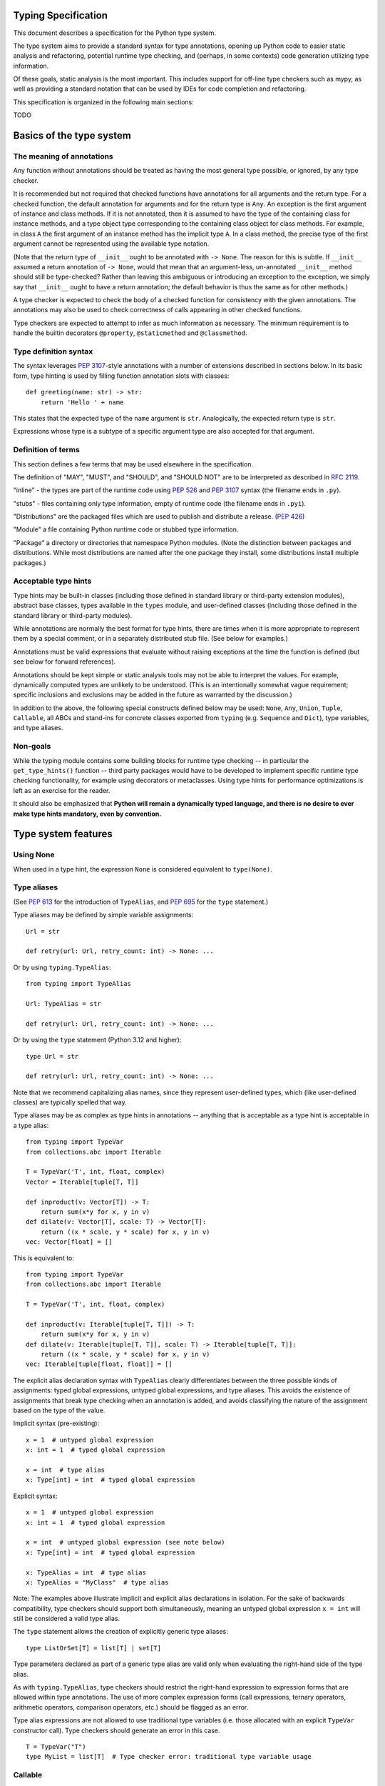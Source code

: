 Typing Specification
====================

This document describes a specification for the Python type system.

The type system aims to provide a standard syntax for type annotations,
opening up Python code to easier static analysis and refactoring,
potential runtime type checking, and (perhaps, in some contexts)
code generation utilizing type information.

Of these goals, static analysis is the most important.  This includes
support for off-line type checkers such as mypy, as well as providing
a standard notation that can be used by IDEs for code completion and
refactoring.

This specification is organized in the following main sections:

TODO

.. _basics:

Basics of the type system
=========================

The meaning of annotations
--------------------------

Any function without annotations should be treated as having the most
general type possible, or ignored, by any type checker.

It is recommended but not required that checked functions have
annotations for all arguments and the return type.  For a checked
function, the default annotation for arguments and for the return type
is ``Any``.  An exception is the first argument of instance and
class methods. If it is not annotated, then it is assumed to have the
type of the containing class for instance methods, and a type object
type corresponding to the containing class object for class methods.
For example, in class ``A`` the first argument of an instance method
has the implicit type ``A``. In a class method, the precise type of
the first argument cannot be represented using the available type
notation.

(Note that the return type of ``__init__`` ought to be annotated with
``-> None``.  The reason for this is subtle.  If ``__init__`` assumed
a return annotation of ``-> None``, would that mean that an
argument-less, un-annotated ``__init__`` method should still be
type-checked?  Rather than leaving this ambiguous or introducing an
exception to the exception, we simply say that ``__init__`` ought to
have a return annotation; the default behavior is thus the same as for
other methods.)

A type checker is expected to check the body of a checked function for
consistency with the given annotations.  The annotations may also be 
used to check correctness of calls appearing in other checked functions.

Type checkers are expected to attempt to infer as much information as
necessary.  The minimum requirement is to handle the builtin
decorators ``@property``, ``@staticmethod`` and ``@classmethod``.

Type definition syntax
----------------------

The syntax leverages :pep:`3107`-style annotations with a number of
extensions described in sections below.  In its basic form, type
hinting is used by filling function annotation slots with classes::

  def greeting(name: str) -> str:
      return 'Hello ' + name

This states that the expected type of the ``name`` argument is
``str``.  Analogically, the expected return type is ``str``.

Expressions whose type is a subtype of a specific argument type are
also accepted for that argument.

Definition of terms
-------------------

This section defines a few terms that may be used elsewhere in the specification.

The definition of "MAY", "MUST", and "SHOULD", and "SHOULD NOT" are
to be interpreted as described in :rfc:`2119`.

"inline" - the types are part of the runtime code using :pep:`526` and
:pep:`3107` syntax (the filename ends in ``.py``).

"stubs" - files containing only type information, empty of runtime code
(the filename ends in ``.pyi``).

"Distributions" are the packaged files which are used to publish and distribute
a release. (:pep:`426`)

"Module" a file containing Python runtime code or stubbed type information.

"Package" a directory or directories that namespace Python modules.
(Note the distinction between packages and distributions.  While most
distributions are named after the one package they install, some
distributions install multiple packages.)

Acceptable type hints
---------------------

Type hints may be built-in classes (including those defined in
standard library or third-party extension modules), abstract base
classes, types available in the ``types`` module, and user-defined
classes (including those defined in the standard library or
third-party modules).

While annotations are normally the best format for type hints,
there are times when it is more appropriate to represent them
by a special comment, or in a separately distributed stub
file.  (See below for examples.)

Annotations must be valid expressions that evaluate without raising
exceptions at the time the function is defined (but see below for
forward references).

Annotations should be kept simple or static analysis tools may not be
able to interpret the values. For example, dynamically computed types
are unlikely to be understood.  (This is an
intentionally somewhat vague requirement; specific inclusions and
exclusions may be added in the future as warranted by the discussion.)

In addition to the above, the following special constructs defined
below may be used: ``None``, ``Any``, ``Union``, ``Tuple``,
``Callable``, all ABCs and stand-ins for concrete classes exported
from ``typing`` (e.g. ``Sequence`` and ``Dict``), type variables, and
type aliases.

Non-goals
---------

While the typing module contains some building blocks for
runtime type checking -- in particular the ``get_type_hints()``
function -- third party packages would have to be developed to
implement specific runtime type checking functionality, for example
using decorators or metaclasses.  Using type hints for performance
optimizations is left as an exercise for the reader.

It should also be emphasized that **Python will remain a dynamically
typed language, and there is no desire to ever make type hints
mandatory, even by convention.**

.. _type-system-features:

Type system features
====================

Using None
----------

When used in a type hint, the expression ``None`` is considered
equivalent to ``type(None)``.


Type aliases
------------

(See :pep:`613` for the introduction of ``TypeAlias``, and
:pep:`695` for the ``type`` statement.)

Type aliases may be defined by simple variable assignments::

  Url = str

  def retry(url: Url, retry_count: int) -> None: ...

Or by using ``typing.TypeAlias``::

  from typing import TypeAlias

  Url: TypeAlias = str

  def retry(url: Url, retry_count: int) -> None: ...

Or by using the ``type`` statement (Python 3.12 and higher)::

  type Url = str

  def retry(url: Url, retry_count: int) -> None: ...

Note that we recommend capitalizing alias names, since they represent
user-defined types, which (like user-defined classes) are typically
spelled that way.

Type aliases may be as complex as type hints in annotations --
anything that is acceptable as a type hint is acceptable in a type
alias::

    from typing import TypeVar
    from collections.abc import Iterable

    T = TypeVar('T', int, float, complex)
    Vector = Iterable[tuple[T, T]]

    def inproduct(v: Vector[T]) -> T:
        return sum(x*y for x, y in v)
    def dilate(v: Vector[T], scale: T) -> Vector[T]:
        return ((x * scale, y * scale) for x, y in v)
    vec: Vector[float] = []


This is equivalent to::

    from typing import TypeVar
    from collections.abc import Iterable

    T = TypeVar('T', int, float, complex)

    def inproduct(v: Iterable[tuple[T, T]]) -> T:
        return sum(x*y for x, y in v)
    def dilate(v: Iterable[tuple[T, T]], scale: T) -> Iterable[tuple[T, T]]:
        return ((x * scale, y * scale) for x, y in v)
    vec: Iterable[tuple[float, float]] = []

The explicit alias declaration syntax with ``TypeAlias`` clearly differentiates between the three
possible kinds of assignments: typed global expressions, untyped global
expressions, and type aliases. This avoids the existence of assignments that
break type checking when an annotation is added, and avoids classifying the
nature of the assignment based on the type of the value.

Implicit syntax (pre-existing):

::

  x = 1  # untyped global expression
  x: int = 1  # typed global expression

  x = int  # type alias
  x: Type[int] = int  # typed global expression


Explicit syntax:

::

  x = 1  # untyped global expression
  x: int = 1  # typed global expression

  x = int  # untyped global expression (see note below)
  x: Type[int] = int  # typed global expression

  x: TypeAlias = int  # type alias
  x: TypeAlias = "MyClass"  # type alias


Note: The examples above illustrate implicit and explicit alias declarations in
isolation. For the sake of backwards compatibility, type checkers should support
both simultaneously, meaning an untyped global expression ``x = int`` will
still be considered a valid type alias.

The ``type`` statement allows the creation of explicitly generic
type aliases::

  type ListOrSet[T] = list[T] | set[T]

Type parameters declared as part of a generic type alias are valid only
when evaluating the right-hand side of the type alias.

As with ``typing.TypeAlias``, type checkers should restrict the right-hand
expression to expression forms that are allowed within type annotations.
The use of more complex expression forms (call expressions, ternary operators,
arithmetic operators, comparison operators, etc.) should be flagged as an
error.

Type alias expressions are not allowed to use traditional type variables (i.e.
those allocated with an explicit ``TypeVar`` constructor call). Type checkers
should generate an error in this case.

::

    T = TypeVar("T")
    type MyList = list[T]  # Type checker error: traditional type variable usage


Callable
--------

Frameworks expecting callback functions of specific signatures might be
type hinted using ``Callable[[Arg1Type, Arg2Type], ReturnType]``.
Examples::

  from collections.abc import Callable

  def feeder(get_next_item: Callable[[], str]) -> None:
      # Body

  def async_query(on_success: Callable[[int], None],
                  on_error: Callable[[int, Exception], None]) -> None:
      # Body

It is possible to declare the return type of a callable without
specifying the call signature by substituting a literal ellipsis
(three dots) for the list of arguments::

  def partial(func: Callable[..., str], *args) -> Callable[..., str]:
      # Body

Note that there are no square brackets around the ellipsis.  The
arguments of the callback are completely unconstrained in this case
(and keyword arguments are acceptable).

Since using callbacks with keyword arguments is not perceived as a
common use case, there is currently no support for specifying keyword
arguments with ``Callable``.  Similarly, ``Callable`` does not support
specifying callback signatures with a variable number of arguments of a
specific type. For these use cases, see the section on
`Callback protocols`_.

Because ``typing.Callable`` does double-duty as a replacement for
``collections.abc.Callable``, ``isinstance(x, typing.Callable)`` is
implemented by deferring to ``isinstance(x, collections.abc.Callable)``.
However, ``isinstance(x, typing.Callable[...])`` is not supported.


Generics
--------

Since type information about objects kept in containers cannot be
statically inferred in a generic way, abstract base classes have been
extended to support subscription to denote expected types for container
elements.  Example::

  from collections.abc import Mapping

  def notify_by_email(employees: set[Employee], overrides: Mapping[str, str]) -> None: ...

Generics can be parameterized by using a factory available in
``typing`` called ``TypeVar``.  Example::

  from collections.abc import Sequence
  from typing import TypeVar

  T = TypeVar('T')      # Declare type variable

  def first(l: Sequence[T]) -> T:   # Generic function
      return l[0]

Or, since Python 3.12 (:pep:`695`), by using the new syntax for
generic functions::

  from collections.abc import Sequence

  def first[T](l: Sequence[T]) -> T:   # Generic function
      return l[0]

The two syntaxes are equivalent.
In either case the contract is that the returned value is consistent with
the elements held by the collection.

A ``TypeVar()`` expression must always directly be assigned to a
variable (it should not be used as part of a larger expression).  The
argument to ``TypeVar()`` must be a string equal to the variable name
to which it is assigned.  Type variables must not be redefined.

``TypeVar`` supports constraining parametric types to a fixed set of possible
types (note: those types cannot be parameterized by type variables). For
example, we can define a type variable that ranges over just ``str`` and
``bytes``. By default, a type variable ranges over all possible types.
Example of constraining a type variable::

  from typing import TypeVar

  AnyStr = TypeVar('AnyStr', str, bytes)

  def concat(x: AnyStr, y: AnyStr) -> AnyStr:
      return x + y

Or using the built-in syntax (3.12 and higher)::

  def concat[AnyStr: (str, bytes)](x: AnyStr, y: AnyStr) -> AnyStr:
      return x + y

The function ``concat`` can be called with either two ``str`` arguments
or two ``bytes`` arguments, but not with a mix of ``str`` and ``bytes``
arguments.

There should be at least two constraints, if any; specifying a single
constraint is disallowed.

Subtypes of types constrained by a type variable should be treated
as their respective explicitly listed base types in the context of the
type variable.  Consider this example::

  class MyStr(str): ...

  x = concat(MyStr('apple'), MyStr('pie'))

The call is valid but the type variable ``AnyStr`` will be set to
``str`` and not ``MyStr``. In effect, the inferred type of the return
value assigned to ``x`` will also be ``str``.

Additionally, ``Any`` is a valid value for every type variable.
Consider the following::

  def count_truthy(elements: list[Any]) -> int:
      return sum(1 for elem in elements if elem)

This is equivalent to omitting the generic notation and just saying
``elements: list``.


User-defined generic types
--------------------------

You can include a ``Generic`` base class to define a user-defined class
as generic.  Example::

  from typing import TypeVar, Generic
  from logging import Logger

  T = TypeVar('T')

  class LoggedVar(Generic[T]):
      def __init__(self, value: T, name: str, logger: Logger) -> None:
          self.name = name
          self.logger = logger
          self.value = value

      def set(self, new: T) -> None:
          self.log('Set ' + repr(self.value))
          self.value = new

      def get(self) -> T:
          self.log('Get ' + repr(self.value))
          return self.value

      def log(self, message: str) -> None:
          self.logger.info('{}: {}'.format(self.name, message))

Or, in Python 3.12 and higher, by using the new syntax for generic
classes::

  class LoggedVar[T]:
      # methods as in previous example

This implicitly adds ``Generic[T]`` as a base class and type checkers
should treat the two largely equivalently (except for variance, see below).

``Generic[T]`` as a base class defines that the class ``LoggedVar``
takes a single type parameter ``T``. This also makes ``T`` valid as
a type within the class body.

The ``Generic`` base class uses a metaclass that defines ``__getitem__``
so that ``LoggedVar[t]`` is valid as a type::

  from collections.abc import Iterable

  def zero_all_vars(vars: Iterable[LoggedVar[int]]) -> None:
      for var in vars:
          var.set(0)

A generic type can have any number of type variables, and type variables
may be constrained. This is valid::

  from typing import TypeVar, Generic
  ...

  T = TypeVar('T')
  S = TypeVar('S')

  class Pair(Generic[T, S]):
      ...

Each type variable argument to ``Generic`` must be distinct. This is
thus invalid::

  from typing import TypeVar, Generic
  ...

  T = TypeVar('T')

  class Pair(Generic[T, T]):   # INVALID
      ...

The ``Generic[T]`` base class is redundant in simple cases where you
subclass some other generic class and specify type variables for its
parameters::

  from typing import TypeVar
  from collections.abc import Iterator

  T = TypeVar('T')

  class MyIter(Iterator[T]):
      ...

That class definition is equivalent to::

  class MyIter(Iterator[T], Generic[T]):
      ...

You can use multiple inheritance with ``Generic``::

  from typing import TypeVar, Generic
  from collections.abc import Sized, Iterable, Container

  T = TypeVar('T')

  class LinkedList(Sized, Generic[T]):
      ...

  K = TypeVar('K')
  V = TypeVar('V')

  class MyMapping(Iterable[tuple[K, V]],
                  Container[tuple[K, V]],
                  Generic[K, V]):
      ...

Subclassing a generic class without specifying type parameters assumes
``Any`` for each position.  In the following example, ``MyIterable``
is not generic but implicitly inherits from ``Iterable[Any]``::

  from collections.abc import Iterable

  class MyIterable(Iterable):  # Same as Iterable[Any]
      ...

Generic metaclasses are not supported.


Scoping rules for type variables
--------------------------------

Type variables follow normal name resolution rules.
However, there are some special cases in the static typechecking context:

* A type variable used in a generic function could be inferred to represent
  different types in the same code block. Example::

    from typing import TypeVar, Generic

    T = TypeVar('T')

    def fun_1(x: T) -> T: ...  # T here
    def fun_2(x: T) -> T: ...  # and here could be different

    fun_1(1)                   # This is OK, T is inferred to be int
    fun_2('a')                 # This is also OK, now T is str

* A type variable used in a method of a generic class that coincides
  with one of the variables that parameterize this class is always bound
  to that variable. Example::

    from typing import TypeVar, Generic

    T = TypeVar('T')

    class MyClass(Generic[T]):
        def meth_1(self, x: T) -> T: ...  # T here
        def meth_2(self, x: T) -> T: ...  # and here are always the same

    a: MyClass[int] = MyClass()
    a.meth_1(1)    # OK
    a.meth_2('a')  # This is an error!

* A type variable used in a method that does not match any of the variables
  that parameterize the class makes this method a generic function in that
  variable::

    T = TypeVar('T')
    S = TypeVar('S')
    class Foo(Generic[T]):
        def method(self, x: T, y: S) -> S:
            ...

    x: Foo[int] = Foo()
    y = x.method(0, "abc")  # inferred type of y is str

* Unbound type variables should not appear in the bodies of generic functions,
  or in the class bodies apart from method definitions::

    T = TypeVar('T')
    S = TypeVar('S')

    def a_fun(x: T) -> None:
        # this is OK
        y: list[T] = []
        # but below is an error!
        y: list[S] = []

    class Bar(Generic[T]):
        # this is also an error
        an_attr: list[S] = []

        def do_something(x: S) -> S:  # this is OK though
            ...

* A generic class definition that appears inside a generic function
  should not use type variables that parameterize the generic function::

    def a_fun(x: T) -> None:

        # This is OK
        a_list: list[T] = []
        ...

        # This is however illegal
        class MyGeneric(Generic[T]):
            ...

* A generic class nested in another generic class cannot use the same type
  variables. The scope of the type variables of the outer class
  doesn't cover the inner one::

    T = TypeVar('T')
    S = TypeVar('S')

    class Outer(Generic[T]):
        class Bad(Iterable[T]):       # Error
            ...
        class AlsoBad:
            x: list[T]  # Also an error

        class Inner(Iterable[S]):     # OK
            ...
        attr: Inner[T]  # Also OK


Instantiating generic classes and type erasure
----------------------------------------------

User-defined generic classes can be instantiated. Suppose we write
a ``Node`` class inheriting from ``Generic[T]``::

  from typing import TypeVar, Generic

  T = TypeVar('T')

  class Node(Generic[T]):
      ...

To create ``Node`` instances you call ``Node()`` just as for a regular
class.  At runtime the type (class) of the instance will be ``Node``.
But what type does it have to the type checker?  The answer depends on
how much information is available in the call.  If the constructor
(``__init__`` or ``__new__``) uses ``T`` in its signature, and a
corresponding argument value is passed, the type of the corresponding
argument(s) is substituted.  Otherwise, ``Any`` is assumed.  Example::

  from typing import TypeVar, Generic

  T = TypeVar('T')

  class Node(Generic[T]):
      x: T # Instance attribute (see below)
      def __init__(self, label: T = None) -> None:
          ...

  x = Node('')  # Inferred type is Node[str]
  y = Node(0)   # Inferred type is Node[int]
  z = Node()    # Inferred type is Node[Any]

In case the inferred type uses ``[Any]`` but the intended type is more
specific, you can use a type comment (see below) to force the type of
the variable, e.g.::

  # (continued from previous example)
  a: Node[int] = Node()
  b: Node[str] = Node()

Alternatively, you can instantiate a specific concrete type, e.g.::

  # (continued from previous example)
  p = Node[int]()
  q = Node[str]()
  r = Node[int]('')  # Error
  s = Node[str](0)   # Error

Note that the runtime type (class) of ``p`` and ``q`` is still just ``Node``
-- ``Node[int]`` and ``Node[str]`` are distinguishable class objects, but
the runtime class of the objects created by instantiating them doesn't
record the distinction. This behavior is called "type erasure"; it is
common practice in languages with generics (e.g. Java, TypeScript).

Using generic classes (parameterized or not) to access attributes will result
in type check failure. Outside the class definition body, a class attribute
cannot be assigned, and can only be looked up by accessing it through a
class instance that does not have an instance attribute with the same name::

  # (continued from previous example)
  Node[int].x = 1  # Error
  Node[int].x      # Error
  Node.x = 1       # Error
  Node.x           # Error
  type(p).x        # Error
  p.x              # Ok (evaluates to None)
  Node[int]().x    # Ok (evaluates to None)
  p.x = 1          # Ok, but assigning to instance attribute

Generic versions of abstract collections like ``Mapping`` or ``Sequence``
and generic versions of built-in classes -- ``List``, ``Dict``, ``Set``,
and ``FrozenSet`` -- cannot be instantiated. However, concrete user-defined
subclasses thereof and generic versions of concrete collections can be
instantiated::

  data = DefaultDict[int, bytes]()

Note that one should not confuse static types and runtime classes.
The type is still erased in this case and the above expression is
just a shorthand for::

  data: DefaultDict[int, bytes] = collections.defaultdict()

It is not recommended to use the subscripted class (e.g. ``Node[int]``)
directly in an expression -- using a type alias (e.g. ``IntNode = Node[int]``)
instead is preferred. (First, creating the subscripted class,
e.g. ``Node[int]``, has a runtime cost. Second, using a type alias
is more readable.)


Arbitrary generic types as base classes
---------------------------------------

``Generic[T]`` is only valid as a base class -- it's not a proper type.
However, user-defined generic types such as ``LinkedList[T]`` from the
above example and built-in generic types and ABCs such as ``list[T]``
and ``Iterable[T]`` are valid both as types and as base classes. For
example, we can define a subclass of ``dict`` that specializes type
arguments::

  class Node:
      ...

  class SymbolTable(dict[str, list[Node]]):
      def push(self, name: str, node: Node) -> None:
          self.setdefault(name, []).append(node)

      def pop(self, name: str) -> Node:
          return self[name].pop()

      def lookup(self, name: str) -> Node | None:
          nodes = self.get(name)
          if nodes:
              return nodes[-1]
          return None

``SymbolTable`` is a subclass of ``dict`` and a subtype of ``dict[str,
list[Node]]``.

If a generic base class has a type variable as a type argument, this
makes the defined class generic. For example, we can define a generic
``LinkedList`` class that is iterable and a container::

  from typing import TypeVar
  from collections.abc import Iterable, Container

  T = TypeVar('T')

  class LinkedList(Iterable[T], Container[T]):
      ...

Now ``LinkedList[int]`` is a valid type. Note that we can use ``T``
multiple times in the base class list, as long as we don't use the
same type variable ``T`` multiple times within ``Generic[...]``.

Also consider the following example::

  from typing import TypeVar
  from collections.abc import Mapping

  T = TypeVar('T')

  class MyDict(Mapping[str, T]):
      ...

In this case MyDict has a single parameter, T.


Abstract generic types
----------------------

The metaclass used by ``Generic`` is a subclass of ``abc.ABCMeta``.
A generic class can be an ABC by including abstract methods
or properties, and generic classes can also have ABCs as base
classes without a metaclass conflict.


Type variables with an upper bound
----------------------------------

A type variable may specify an upper bound using ``bound=<type>`` (note:
<type> itself cannot be parameterized by type variables). This means that an
actual type substituted (explicitly or implicitly) for the type variable must
be a subtype of the boundary type. Example::

  from typing import TypeVar
  from collections.abc import Sized

  ST = TypeVar('ST', bound=Sized)

  def longer(x: ST, y: ST) -> ST:
      if len(x) > len(y):
          return x
      else:
          return y

  longer([1], [1, 2])  # ok, return type list[int]
  longer({1}, {1, 2})  # ok, return type set[int]
  longer([1], {1, 2})  # ok, return type Collection[int]

An upper bound cannot be combined with type constraints (as used in
``AnyStr``, see the example earlier); type constraints cause the
inferred type to be _exactly_ one of the constraint types, while an
upper bound just requires that the actual type is a subtype of the
boundary type.


Covariance and contravariance
-----------------------------

Consider a class ``Employee`` with a subclass ``Manager``.  Now
suppose we have a function with an argument annotated with
``list[Employee]``.  Should we be allowed to call this function with a
variable of type ``list[Manager]`` as its argument?  Many people would
answer "yes, of course" without even considering the consequences.
But unless we know more about the function, a type checker should
reject such a call: the function might append an ``Employee`` instance
to the list, which would violate the variable's type in the caller.

It turns out such an argument acts *contravariantly*, whereas the
intuitive answer (which is correct in case the function doesn't mutate
its argument!) requires the argument to act *covariantly*.  A longer
introduction to these concepts can be found on `Wikipedia
<https://en.wikipedia.org/wiki/Covariance_and_contravariance_%28computer_science%29>`_ and in :pep:`483`; here we just show how to control
a type checker's behavior.

By default generic types declared using the old ``TypeVar`` syntax
are considered *invariant* in all type variables,
which means that values for variables annotated with types like
``list[Employee]`` must exactly match the type annotation -- no subclasses or
superclasses of the type parameter (in this example ``Employee``) are
allowed. See below for the behavior when using the built-in generic syntax
in Python 3.12 and higher.

To facilitate the declaration of container types where covariant or
contravariant type checking is acceptable, type variables accept keyword
arguments ``covariant=True`` or ``contravariant=True``. At most one of these
may be passed. Generic types defined with such variables are considered
covariant or contravariant in the corresponding variable. By convention,
it is recommended to use names ending in ``_co`` for type variables
defined with ``covariant=True`` and names ending in ``_contra`` for that
defined with ``contravariant=True``.

A typical example involves defining an immutable (or read-only)
container class::

  from typing import TypeVar, Generic
  from collections.abc import Iterable, Iterator

  T_co = TypeVar('T_co', covariant=True)

  class ImmutableList(Generic[T_co]):
      def __init__(self, items: Iterable[T_co]) -> None: ...
      def __iter__(self) -> Iterator[T_co]: ...
      ...

  class Employee: ...

  class Manager(Employee): ...

  def dump_employees(emps: ImmutableList[Employee]) -> None:
      for emp in emps:
          ...

  mgrs: ImmutableList[Manager] = ImmutableList([Manager()])
  dump_employees(mgrs)  # OK

The read-only collection classes in ``typing`` are all declared
covariant in their type variable (e.g. ``Mapping`` and ``Sequence``). The
mutable collection classes (e.g. ``MutableMapping`` and
``MutableSequence``) are declared invariant. The one example of
a contravariant type is the ``Generator`` type, which is contravariant
in the ``send()`` argument type (see below).

Note: Covariance or contravariance is *not* a property of a type variable,
but a property of a generic class defined using this variable.
Variance is only applicable to generic types; generic functions
do not have this property. The latter should be defined using only
type variables without ``covariant`` or ``contravariant`` keyword arguments.
For example, the following example is
fine::

  from typing import TypeVar

  class Employee: ...

  class Manager(Employee): ...

  E = TypeVar('E', bound=Employee)

  def dump_employee(e: E) -> None: ...

  dump_employee(Manager())  # OK

while the following is prohibited::

  B_co = TypeVar('B_co', covariant=True)

  def bad_func(x: B_co) -> B_co:  # Flagged as error by a type checker
      ...

Variance Inference
------------------

(Originally specified by :pep:`695`.)

The introduction of explicit syntax for generic classes in Python 3.12
eliminates the need for variance to be specified for type
parameters. Instead, type checkers will infer the variance of type parameters
based on their usage within a class. Type parameters are inferred to be
invariant, covariant, or contravariant depending on how they are used.

Python type checkers already include the ability to determine the variance of
type parameters for the purpose of validating variance within a generic
protocol class. This capability can be used for all classes (whether or not
they are protocols) to calculate the variance of each type parameter.

The algorithm for computing the variance of a type parameter is as follows.

For each type parameter in a generic class:

1. If the type parameter is variadic (``TypeVarTuple``) or a parameter
specification (``ParamSpec``), it is always considered invariant. No further
inference is needed.

2. If the type parameter comes from a traditional ``TypeVar`` declaration and
is not specified as ``infer_variance`` (see below), its variance is specified
by the ``TypeVar`` constructor call. No further inference is needed.

3. Create two specialized versions of the class. We'll refer to these as
``upper`` and ``lower`` specializations. In both of these specializations,
replace all type parameters other than the one being inferred by a dummy type
instance (a concrete anonymous class that is type compatible with itself and
assumed to meet the bounds or constraints of the type parameter). In
the ``upper`` specialized class, specialize the target type parameter with
an ``object`` instance. This specialization ignores the type parameter's
upper bound or constraints. In the ``lower`` specialized class, specialize
the target type parameter with itself (i.e. the corresponding type argument
is the type parameter itself).

4. Determine whether ``lower`` can be assigned to ``upper`` using normal type
compatibility rules. If so, the target type parameter is covariant. If not,
determine whether ``upper`` can be assigned to ``lower``. If so, the target
type parameter is contravariant. If neither of these combinations are
assignable, the target type parameter is invariant.

Here is an example.

::

    class ClassA[T1, T2, T3](list[T1]):
        def method1(self, a: T2) -> None:
            ...
        
        def method2(self) -> T3:
            ...

To determine the variance of ``T1``, we specialize ``ClassA`` as follows:

::

    upper = ClassA[object, Dummy, Dummy]
    lower = ClassA[T1, Dummy, Dummy]

We find that ``upper`` is not assignable to ``lower`` using normal type
compatibility rules defined in :pep:`484`. Likewise, ``lower`` is not assignable
to ``upper``, so we conclude that ``T1`` is invariant.

To determine the variance of ``T2``, we specialize ``ClassA`` as follows:

::

    upper = ClassA[Dummy, object, Dummy]
    lower = ClassA[Dummy, T2, Dummy]

Since ``upper`` is assignable to ``lower``, ``T2`` is contravariant.

To determine the variance of ``T3``, we specialize ``ClassA`` as follows:

::

    upper = ClassA[Dummy, Dummy, object]
    lower = ClassA[Dummy, Dummy, T3]

Since ``lower`` is assignable to ``upper``, ``T3`` is covariant.


Auto Variance For TypeVar
^^^^^^^^^^^^^^^^^^^^^^^^^

The existing ``TypeVar`` class constructor accepts keyword parameters named
``covariant`` and ``contravariant``. If both of these are ``False``, the
type variable is assumed to be invariant. PEP 695 adds another keyword
parameter named ``infer_variance`` indicating that a type checker should use
inference to determine whether the type variable is invariant, covariant or
contravariant. A corresponding instance variable ``__infer_variance__`` can be
accessed at runtime to determine whether the variance is inferred. Type
variables that are implicitly allocated using the new syntax will always
have ``__infer_variance__`` set to ``True``.

A generic class that uses the traditional syntax may include combinations of
type variables with explicit and inferred variance.

::

    T1 = TypeVar("T1", infer_variance=True)  # Inferred variance
    T2 = TypeVar("T2")  # Invariant
    T3 = TypeVar("T3", covariant=True)  # Covariant

    # A type checker should infer the variance for T1 but use the
    # specified variance for T2 and T3.
    class ClassA(Generic[T1, T2, T3]): ...


Compatibility with Traditional TypeVars
^^^^^^^^^^^^^^^^^^^^^^^^^^^^^^^^^^^^^^^

The existing mechanism for allocating ``TypeVar``, ``TypeVarTuple``, and
``ParamSpec`` is retained for backward compatibility. However, these
"traditional" type variables should not be combined with type parameters
allocated using the new syntax. Such a combination should be flagged as
an error by type checkers. This is necessary because the type parameter
order is ambiguous.

It is OK to combine traditional type variables with new-style type parameters
if the class, function, or type alias does not use the new syntax. The
new-style type parameters must come from an outer scope in this case.

::

    K = TypeVar("K")

    class ClassA[V](dict[K, V]): ...  # Type checker error

    class ClassB[K, V](dict[K, V]): ...  # OK

    class ClassC[V]:
        # The use of K and V for "method1" is OK because it uses the
        # "traditional" generic function mechanism where type parameters
        # are implicit. In this case V comes from an outer scope (ClassC)
        # and K is introduced implicitly as a type parameter for "method1".
        def method1(self, a: V, b: K) -> V | K: ...

        # The use of M and K are not allowed for "method2". A type checker
        # should generate an error in this case because this method uses the
        # new syntax for type parameters, and all type parameters associated
        # with the method must be explicitly declared. In this case, ``K``
        # is not declared by "method2", nor is it supplied by a new-style
        # type parameter defined in an outer scope.
        def method2[M](self, a: M, b: K) -> M | K: ...


Forward references
------------------

When a type hint contains names that have not been defined yet, that
definition may be expressed as a string literal, to be resolved later.

A situation where this occurs commonly is the definition of a
container class, where the class being defined occurs in the signature
of some of the methods.  For example, the following code (the start of
a simple binary tree implementation) does not work::

  class Tree:
      def __init__(self, left: Tree, right: Tree):
          self.left = left
          self.right = right

To address this, we write::

  class Tree:
      def __init__(self, left: 'Tree', right: 'Tree'):
          self.left = left
          self.right = right

The string literal should contain a valid Python expression (i.e.,
``compile(lit, '', 'eval')`` should be a valid code object) and it
should evaluate without errors once the module has been fully loaded.
The local and global namespace in which it is evaluated should be the
same namespaces in which default arguments to the same function would
be evaluated.

Moreover, the expression should be parseable as a valid type hint, i.e.,
it is constrained by the rules from the section `Acceptable type hints`_
above.

It is allowable to use string literals as *part* of a type hint, for
example::

    class Tree:
        ...
        def leaves(self) -> list['Tree']:
            ...

A common use for forward references is when e.g. Django models are
needed in the signatures.  Typically, each model is in a separate
file, and has methods taking arguments whose type involves other models.
Because of the way circular imports work in Python, it is often not
possible to import all the needed models directly::

    # File models/a.py
    from models.b import B
    class A(Model):
        def foo(self, b: B): ...

    # File models/b.py
    from models.a import A
    class B(Model):
        def bar(self, a: A): ...

    # File main.py
    from models.a import A
    from models.b import B

Assuming main is imported first, this will fail with an ImportError at
the line ``from models.a import A`` in models/b.py, which is being
imported from models/a.py before a has defined class A.  The solution
is to switch to module-only imports and reference the models by their
_module_._class_ name::

    # File models/a.py
    from models import b
    class A(Model):
        def foo(self, b: 'b.B'): ...

    # File models/b.py
    from models import a
    class B(Model):
        def bar(self, a: 'a.A'): ...

    # File main.py
    from models.a import A
    from models.b import B


Union types
-----------

Since accepting a small, limited set of expected types for a single
argument is common, the type system supports union types, created with the
``|`` operator.
Example::

  def handle_employees(e: Employee | Sequence[Employee]) -> None:
      if isinstance(e, Employee):
          e = [e]
      ...

A type factored by ``T1 | T2 | ...`` is a supertype
of all types ``T1``, ``T2``, etc., so that a value that
is a member of one of these types is acceptable for an argument
annotated by ``T1 | T2 | ...``.

One common case of union types are *optional* types.  By default,
``None`` is an invalid value for any type, unless a default value of
``None`` has been provided in the function definition.  Examples::

  def handle_employee(e: Employee | None) -> None: ...

A past version of this specification allowed type checkers to assume an optional
type when the default value is ``None``, as in this code::

  def handle_employee(e: Employee = None): ...

This would have been treated as equivalent to::

  def handle_employee(e: Employee | None = None) -> None: ...

This is no longer the recommended behavior. Type checkers should move
towards requiring the optional type to be made explicit.

Support for singleton types in unions
-------------------------------------

A singleton instance is frequently used to mark some special condition,
in particular in situations where ``None`` is also a valid value
for a variable. Example::

  _empty = object()

  def func(x=_empty):
      if x is _empty:  # default argument value
          return 0
      elif x is None:  # argument was provided and it's None
          return 1
      else:
          return x * 2

To allow precise typing in such situations, the user should use
a union type in conjunction with the ``enum.Enum`` class provided
by the standard library, so that type errors can be caught statically::

  from enum import Enum

  class Empty(Enum):
      token = 0
  _empty = Empty.token

  def func(x: int | None | Empty = _empty) -> int:

      boom = x * 42  # This fails type check

      if x is _empty:
          return 0
      elif x is None:
          return 1
      else:  # At this point typechecker knows that x can only have type int
          return x * 2

Since the subclasses of ``Enum`` cannot be further subclassed,
the type of variable ``x`` can be statically inferred in all branches
of the above example. The same approach is applicable if more than one
singleton object is needed: one can use an enumeration that has more than
one value::

  class Reason(Enum):
      timeout = 1
      error = 2

  def process(response: str | Reason = '') -> str:
      if response is Reason.timeout:
          return 'TIMEOUT'
      elif response is Reason.error:
          return 'ERROR'
      else:
          # response can be only str, all other possible values exhausted
          return 'PROCESSED: ' + response


The ``Any`` type
----------------

A special kind of type is ``Any``.  Every type is consistent with
``Any``.  It can be considered a type that has all values and all methods.
Note that ``Any`` and builtin type ``object`` are completely different.

When the type of a value is ``object``, the type checker will reject
almost all operations on it, and assigning it to a variable (or using
it as a return value) of a more specialized type is a type error.  On
the other hand, when a value has type ``Any``, the type checker will
allow all operations on it, and a value of type ``Any`` can be assigned
to a variable (or used as a return value) of a more constrained type.

A function parameter without an annotation is assumed to be annotated with
``Any``. If a generic type is used without specifying type parameters,
they are assumed to be ``Any``::

  from collections.abc import Mapping

  def use_map(m: Mapping) -> None:  # Same as Mapping[Any, Any]
      ...

This rule also applies to ``tuple``, in annotation context it is equivalent
to ``tuple[Any, ...]``. As well, a bare
``Callable`` in an annotation is equivalent to ``Callable[..., Any]``::

  from collections.abc import Callable

  def check_args(args: tuple) -> bool:
      ...

  check_args(())           # OK
  check_args((42, 'abc'))  # Also OK
  check_args(3.14)         # Flagged as error by a type checker

  # A list of arbitrary callables is accepted by this function
  def apply_callbacks(cbs: list[Callable]) -> None:
      ...

``Any`` can also be used as a base class. This can be useful for
avoiding type checker errors with classes that can duck type anywhere or
are highly dynamic.


The ``NoReturn`` type
---------------------

The ``typing`` module provides a special type ``NoReturn`` to annotate functions
that never return normally. For example, a function that unconditionally
raises an exception::

  from typing import NoReturn

  def stop() -> NoReturn:
      raise RuntimeError('no way')

The ``NoReturn`` annotation is used for functions such as ``sys.exit``.
Static type checkers will ensure that functions annotated as returning
``NoReturn`` truly never return, either implicitly or explicitly::

  import sys
  from typing import NoReturn

    def f(x: int) -> NoReturn:  # Error, f(0) implicitly returns None
        if x != 0:
            sys.exit(1)

The checkers will also recognize that the code after calls to such functions
is unreachable and will behave accordingly::

  # continue from first example
  def g(x: int) -> int:
      if x > 0:
          return x
      stop()
      return 'whatever works'  # Error might be not reported by some checkers
                               # that ignore errors in unreachable blocks

The ``NoReturn`` type is only valid as a return annotation of functions,
and considered an error if it appears in other positions::

  from typing import NoReturn

  # All of the following are errors
  def bad1(x: NoReturn) -> int:
      ...
  bad2: NoReturn = None
  def bad3() -> list[NoReturn]:
      ...


The ``Never`` type
------------------

Since Python 3.11, the ``typing`` module has a primitive ``Never``. This
represents the bottom type, a type that has no members. Type checkers are
expected to treat this type as equivalent to ``NoReturn``, but it is explicitly
also allowed in argument positions.


The type of class objects
-------------------------

Sometimes you want to talk about class objects, in particular class
objects that inherit from a given class.  This can be spelled as
``type[C]`` where ``C`` is a class.  To clarify: while ``C`` (when
used as an annotation) refers to instances of class ``C``, ``type[C]``
refers to *subclasses* of ``C``.  (This is a similar distinction as
between ``object`` and ``type``.)

For example, suppose we have the following classes::

  class User: ...  # Abstract base for User classes
  class BasicUser(User): ...
  class ProUser(User): ...
  class TeamUser(User): ...

And suppose we have a function that creates an instance of one of
these classes if you pass it a class object::

  def new_user(user_class):
      user = user_class()
      # (Here we could write the user object to a database)
      return user

Without subscripting ``type[]`` the best we could do to annotate ``new_user()``
would be::

  def new_user(user_class: type) -> User:
      ...

However using ``type[]`` and a type variable with an upper bound we
can do much better::

  U = TypeVar('U', bound=User)
  def new_user(user_class: type[U]) -> U:
      ...

Now when we call ``new_user()`` with a specific subclass of ``User`` a
type checker will infer the correct type of the result::

  joe = new_user(BasicUser)  # Inferred type is BasicUser

The value corresponding to ``type[C]`` must be an actual class object
that's a subtype of ``C``, not a special form.  In other words, in the
above example calling e.g. ``new_user(BasicUser | ProUser)`` is
rejected by the type checker (in addition to failing at runtime
because you can't instantiate a union).

Note that it is legal to use a union of classes as the parameter for
``type[]``, as in::

  def new_non_team_user(user_class: type[BasicUser | ProUser]):
      user = new_user(user_class)
      ...

However the actual argument passed in at runtime must still be a
concrete class object, e.g. in the above example::

  new_non_team_user(ProUser)  # OK
  new_non_team_user(TeamUser)  # Disallowed by type checker

``type[Any]`` is also supported (see below for its meaning).

``type[T]`` where ``T`` is a type variable is allowed when annotating the
first argument of a class method (see the relevant section).

Any other special constructs like ``tuple`` or ``Callable`` are not allowed
as an argument to ``type``.

There are some concerns with this feature: for example when
``new_user()`` calls ``user_class()`` this implies that all subclasses
of ``User`` must support this in their constructor signature.  However
this is not unique to ``type[]``: class methods have similar concerns.
A type checker ought to flag violations of such assumptions, but by
default constructor calls that match the constructor signature in the
indicated base class (``User`` in the example above) should be
allowed.  A program containing a complex or extensible class hierarchy
might also handle this by using a factory class method.

When ``type`` is parameterized it requires exactly one parameter.
Plain ``type`` without brackets, the root of Python's metaclass
hierarchy, is equivalent to ``type[Any]``.

Regarding the behavior of ``type[Any]`` (or ``type``),
accessing attributes of a variable with this type only provides
attributes and methods defined by ``type`` (for example,
``__repr__()`` and ``__mro__``).  Such a variable can be called with
arbitrary arguments, and the return type is ``Any``.

``type`` is covariant in its parameter, because ``type[Derived]`` is a
subtype of ``type[Base]``::

  def new_pro_user(pro_user_class: type[ProUser]):
      user = new_user(pro_user_class)  # OK
      ...


Annotating instance and class methods
-------------------------------------

In most cases the first argument of class and instance methods
does not need to be annotated, and it is assumed to have the
type of the containing class for instance methods, and a type object
type corresponding to the containing class object for class methods.
In addition, the first argument in an instance method can be annotated
with a type variable. In this case the return type may use the same
type variable, thus making that method a generic function. For example::

  T = TypeVar('T', bound='Copyable')
  class Copyable:
      def copy(self: T) -> T:
          # return a copy of self

  class C(Copyable): ...
  c = C()
  c2 = c.copy()  # type here should be C

The same applies to class methods using ``Type[]`` in an annotation
of the first argument::

  T = TypeVar('T', bound='C')
  class C:
      @classmethod
      def factory(cls: Type[T]) -> T:
          # make a new instance of cls

  class D(C): ...
  d = D.factory()  # type here should be D

Note that some type checkers may apply restrictions on this use, such as
requiring an appropriate upper bound for the type variable used
(see examples).


Version and platform checking
-----------------------------

Type checkers are expected to understand simple version and platform
checks, e.g.::

  import sys

  if sys.version_info[0] >= 3:
      # Python 3 specific definitions
  else:
      # Python 2 specific definitions

  if sys.platform == 'win32':
      # Windows specific definitions
  else:
      # Posix specific definitions

Don't expect a checker to understand obfuscations like
``"".join(reversed(sys.platform)) == "xunil"``.
